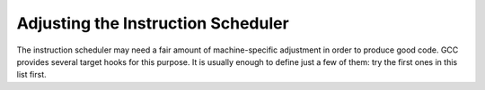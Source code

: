 ..
  Copyright 1988-2021 Free Software Foundation, Inc.
  This is part of the GCC manual.
  For copying conditions, see the GPL license file

.. _scheduling:

Adjusting the Instruction Scheduler
***********************************

The instruction scheduler may need a fair amount of machine-specific
adjustment in order to produce good code.  GCC provides several target
hooks for this purpose.  It is usually enough to define just a few of
them: try the first ones in this list first.

.. function:: int TARGET_SCHED_ISSUE_RATE (void)

  .. hook-start:TARGET_SCHED_ISSUE_RATE

  This hook returns the maximum number of instructions that can ever
  issue at the same time on the target machine.  The default is one.
  Although the insn scheduler can define itself the possibility of issue
  an insn on the same cycle, the value can serve as an additional
  constraint to issue insns on the same simulated processor cycle (see
  hooks :samp:`TARGET_SCHED_REORDER` and :samp:`TARGET_SCHED_REORDER2`).
  This value must be constant over the entire compilation.  If you need
  it to vary depending on what the instructions are, you must use
  :samp:`TARGET_SCHED_VARIABLE_ISSUE`.

.. hook-end

.. function:: int TARGET_SCHED_VARIABLE_ISSUE (FILE *file, int verbose, rtx_insn *insn, int more)

  .. hook-start:TARGET_SCHED_VARIABLE_ISSUE

  This hook is executed by the scheduler after it has scheduled an insn
  from the ready list.  It should return the number of insns which can
  still be issued in the current cycle.  The default is
  :samp:`{more} - 1` for insns other than ``CLOBBER`` and
  ``USE``, which normally are not counted against the issue rate.
  You should define this hook if some insns take more machine resources
  than others, so that fewer insns can follow them in the same cycle.
  :samp:`{file}` is either a null pointer, or a stdio stream to write any
  debug output to.  :samp:`{verbose}` is the verbose level provided by
  :option:`-fsched-verbose-`:samp:`{n}`.  :samp:`{insn}` is the instruction that
  was scheduled.

.. hook-end

.. function:: int TARGET_SCHED_ADJUST_COST (rtx_insn *insn, int dep_type1, rtx_insn *dep_insn, int cost, unsigned int dw)

  .. hook-start:TARGET_SCHED_ADJUST_COST

  This function corrects the value of :samp:`{cost}` based on the
  relationship between :samp:`{insn}` and :samp:`{dep_insn}` through a
  dependence of type dep_type, and strength :samp:`{dw}`.  It should return the new
  value.  The default is to make no adjustment to :samp:`{cost}`.  This can be
  used for example to specify to the scheduler using the traditional pipeline
  description that an output- or anti-dependence does not incur the same cost
  as a data-dependence.  If the scheduler using the automaton based pipeline
  description, the cost of anti-dependence is zero and the cost of
  output-dependence is maximum of one and the difference of latency
  times of the first and the second insns.  If these values are not
  acceptable, you could use the hook to modify them too.  See also
  see :ref:`processor-pipeline-description`.

.. hook-end

.. function:: int TARGET_SCHED_ADJUST_PRIORITY (rtx_insn *insn, int priority)

  .. hook-start:TARGET_SCHED_ADJUST_PRIORITY

  This hook adjusts the integer scheduling priority :samp:`{priority}` of
  :samp:`{insn}`.  It should return the new priority.  Increase the priority to
  execute :samp:`{insn}` earlier, reduce the priority to execute :samp:`{insn}`
  later.  Do not define this hook if you do not need to adjust the
  scheduling priorities of insns.

.. hook-end

.. function:: int TARGET_SCHED_REORDER (FILE *file, int verbose, rtx_insn **ready, int *n_readyp, int clock)

  .. hook-start:TARGET_SCHED_REORDER

  This hook is executed by the scheduler after it has scheduled the ready
  list, to allow the machine description to reorder it (for example to
  combine two small instructions together on :samp:`VLIW` machines).
  :samp:`{file}` is either a null pointer, or a stdio stream to write any
  debug output to.  :samp:`{verbose}` is the verbose level provided by
  :option:`-fsched-verbose-`:samp:`{n}`.  :samp:`{ready}` is a pointer to the ready
  list of instructions that are ready to be scheduled.  :samp:`{n_readyp}` is
  a pointer to the number of elements in the ready list.  The scheduler
  reads the ready list in reverse order, starting with
  :samp:`{ready}` [ :samp:`{*n_readyp}` - 1] and going to :samp:`{ready}` [0].  :samp:`{clock}`
  is the timer tick of the scheduler.  You may modify the ready list and
  the number of ready insns.  The return value is the number of insns that
  can issue this cycle; normally this is just ``issue_rate``.  See also
  :samp:`TARGET_SCHED_REORDER2`.

.. hook-end

.. function:: int TARGET_SCHED_REORDER2 (FILE *file, int verbose, rtx_insn **ready, int *n_readyp, int clock)

  .. hook-start:TARGET_SCHED_REORDER2

  Like :samp:`TARGET_SCHED_REORDER`, but called at a different time.  That
  function is called whenever the scheduler starts a new cycle.  This one
  is called once per iteration over a cycle, immediately after
  :samp:`TARGET_SCHED_VARIABLE_ISSUE`; it can reorder the ready list and
  return the number of insns to be scheduled in the same cycle.  Defining
  this hook can be useful if there are frequent situations where
  scheduling one insn causes other insns to become ready in the same
  cycle.  These other insns can then be taken into account properly.

.. hook-end

.. function:: bool TARGET_SCHED_MACRO_FUSION_P (void)

  .. hook-start:TARGET_SCHED_MACRO_FUSION_P

  This hook is used to check whether target platform supports macro fusion.

.. hook-end

.. function:: bool TARGET_SCHED_MACRO_FUSION_PAIR_P (rtx_insn *prev, rtx_insn *curr)

  .. hook-start:TARGET_SCHED_MACRO_FUSION_PAIR_P

  This hook is used to check whether two insns should be macro fused for
  a target microarchitecture. If this hook returns true for the given insn pair
  ( :samp:`{prev}` and :samp:`{curr}` ), the scheduler will put them into a sched
  group, and they will not be scheduled apart.  The two insns will be either
  two SET insns or a compare and a conditional jump and this hook should
  validate any dependencies needed to fuse the two insns together.

.. hook-end

.. function:: void TARGET_SCHED_DEPENDENCIES_EVALUATION_HOOK (rtx_insn *head, rtx_insn *tail)

  .. hook-start:TARGET_SCHED_DEPENDENCIES_EVALUATION_HOOK

  This hook is called after evaluation forward dependencies of insns in
  chain given by two parameter values ( :samp:`{head}` and :samp:`{tail}`
  correspondingly) but before insns scheduling of the insn chain.  For
  example, it can be used for better insn classification if it requires
  analysis of dependencies.  This hook can use backward and forward
  dependencies of the insn scheduler because they are already
  calculated.

.. hook-end

.. function:: void TARGET_SCHED_INIT (FILE *file, int verbose, int max_ready)

  .. hook-start:TARGET_SCHED_INIT

  This hook is executed by the scheduler at the beginning of each block of
  instructions that are to be scheduled.  :samp:`{file}` is either a null
  pointer, or a stdio stream to write any debug output to.  :samp:`{verbose}`
  is the verbose level provided by :option:`-fsched-verbose-`:samp:`{n}`.
  :samp:`{max_ready}` is the maximum number of insns in the current scheduling
  region that can be live at the same time.  This can be used to allocate
  scratch space if it is needed, e.g. by :samp:`TARGET_SCHED_REORDER`.

.. hook-end

.. function:: void TARGET_SCHED_FINISH (FILE *file, int verbose)

  .. hook-start:TARGET_SCHED_FINISH

  This hook is executed by the scheduler at the end of each block of
  instructions that are to be scheduled.  It can be used to perform
  cleanup of any actions done by the other scheduling hooks.  :samp:`{file}`
  is either a null pointer, or a stdio stream to write any debug output
  to.  :samp:`{verbose}` is the verbose level provided by
  :option:`-fsched-verbose-`:samp:`{n}`.

.. hook-end

.. function:: void TARGET_SCHED_INIT_GLOBAL (FILE *file, int verbose, int old_max_uid)

  .. hook-start:TARGET_SCHED_INIT_GLOBAL

  This hook is executed by the scheduler after function level initializations.
  :samp:`{file}` is either a null pointer, or a stdio stream to write any debug output to.
  :samp:`{verbose}` is the verbose level provided by :option:`-fsched-verbose-`:samp:`{n}`.
  :samp:`{old_max_uid}` is the maximum insn uid when scheduling begins.

.. hook-end

.. function:: void TARGET_SCHED_FINISH_GLOBAL (FILE *file, int verbose)

  .. hook-start:TARGET_SCHED_FINISH_GLOBAL

  This is the cleanup hook corresponding to ``TARGET_SCHED_INIT_GLOBAL``.
  :samp:`{file}` is either a null pointer, or a stdio stream to write any debug output to.
  :samp:`{verbose}` is the verbose level provided by :option:`-fsched-verbose-`:samp:`{n}`.

.. hook-end

.. function:: rtx TARGET_SCHED_DFA_PRE_CYCLE_INSN (void)

  .. hook-start:TARGET_SCHED_DFA_PRE_CYCLE_INSN

  The hook returns an RTL insn.  The automaton state used in the
  pipeline hazard recognizer is changed as if the insn were scheduled
  when the new simulated processor cycle starts.  Usage of the hook may
  simplify the automaton pipeline description for some VLIW
  processors.  If the hook is defined, it is used only for the automaton
  based pipeline description.  The default is not to change the state
  when the new simulated processor cycle starts.

.. hook-end

.. function:: void TARGET_SCHED_INIT_DFA_PRE_CYCLE_INSN (void)

  .. hook-start:TARGET_SCHED_INIT_DFA_PRE_CYCLE_INSN

  The hook can be used to initialize data used by the previous hook.

.. hook-end

.. function:: rtx_insn * TARGET_SCHED_DFA_POST_CYCLE_INSN (void)

  .. hook-start:TARGET_SCHED_DFA_POST_CYCLE_INSN

  The hook is analogous to :samp:`TARGET_SCHED_DFA_PRE_CYCLE_INSN` but used
  to changed the state as if the insn were scheduled when the new
  simulated processor cycle finishes.

.. hook-end

.. function:: void TARGET_SCHED_INIT_DFA_POST_CYCLE_INSN (void)

  .. hook-start:TARGET_SCHED_INIT_DFA_POST_CYCLE_INSN

  The hook is analogous to :samp:`TARGET_SCHED_INIT_DFA_PRE_CYCLE_INSN` but
  used to initialize data used by the previous hook.

.. hook-end

.. function:: void TARGET_SCHED_DFA_PRE_ADVANCE_CYCLE (void)

  .. hook-start:TARGET_SCHED_DFA_PRE_ADVANCE_CYCLE

  The hook to notify target that the current simulated cycle is about to finish.
  The hook is analogous to :samp:`TARGET_SCHED_DFA_PRE_CYCLE_INSN` but used
  to change the state in more complicated situations - e.g., when advancing
  state on a single insn is not enough.

.. hook-end

.. function:: void TARGET_SCHED_DFA_POST_ADVANCE_CYCLE (void)

  .. hook-start:TARGET_SCHED_DFA_POST_ADVANCE_CYCLE

  The hook to notify target that new simulated cycle has just started.
  The hook is analogous to :samp:`TARGET_SCHED_DFA_POST_CYCLE_INSN` but used
  to change the state in more complicated situations - e.g., when advancing
  state on a single insn is not enough.

.. hook-end

.. function:: int TARGET_SCHED_FIRST_CYCLE_MULTIPASS_DFA_LOOKAHEAD (void)

  .. hook-start:TARGET_SCHED_FIRST_CYCLE_MULTIPASS_DFA_LOOKAHEAD

  This hook controls better choosing an insn from the ready insn queue
  for the DFA-based insn scheduler.  Usually the scheduler
  chooses the first insn from the queue.  If the hook returns a positive
  value, an additional scheduler code tries all permutations of
  :samp:`TARGET_SCHED_FIRST_CYCLE_MULTIPASS_DFA_LOOKAHEAD ()`
  subsequent ready insns to choose an insn whose issue will result in
  maximal number of issued insns on the same cycle.  For the
  VLIW processor, the code could actually solve the problem of
  packing simple insns into the VLIW insn.  Of course, if the
  rules of VLIW packing are described in the automaton.

  This code also could be used for superscalar RISC
  processors.  Let us consider a superscalar RISC processor
  with 3 pipelines.  Some insns can be executed in pipelines :samp:`{A}` or
  :samp:`{B}`, some insns can be executed only in pipelines :samp:`{B}` or
  :samp:`{C}`, and one insn can be executed in pipeline :samp:`{B}`.  The
  processor may issue the 1st insn into :samp:`{A}` and the 2nd one into
  :samp:`{B}`.  In this case, the 3rd insn will wait for freeing :samp:`{B}`
  until the next cycle.  If the scheduler issues the 3rd insn the first,
  the processor could issue all 3 insns per cycle.

  Actually this code demonstrates advantages of the automaton based
  pipeline hazard recognizer.  We try quickly and easy many insn
  schedules to choose the best one.

  The default is no multipass scheduling.

.. hook-end

.. function:: int TARGET_SCHED_FIRST_CYCLE_MULTIPASS_DFA_LOOKAHEAD_GUARD (rtx_insn *insn, int ready_index)

  .. hook-start:TARGET_SCHED_FIRST_CYCLE_MULTIPASS_DFA_LOOKAHEAD_GUARD

  This hook controls what insns from the ready insn queue will be
  considered for the multipass insn scheduling.  If the hook returns
  zero for :samp:`{insn}`, the insn will be considered in multipass scheduling.
  Positive return values will remove :samp:`{insn}` from consideration on
  the current round of multipass scheduling.
  Negative return values will remove :samp:`{insn}` from consideration for given
  number of cycles.
  Backends should be careful about returning non-zero for highest priority
  instruction at position 0 in the ready list.  :samp:`{ready_index}` is passed
  to allow backends make correct judgements.

  The default is that any ready insns can be chosen to be issued.

.. hook-end

.. function:: void TARGET_SCHED_FIRST_CYCLE_MULTIPASS_BEGIN (void *data, signed char *ready_try, int n_ready, bool first_cycle_insn_p)

  .. hook-start:TARGET_SCHED_FIRST_CYCLE_MULTIPASS_BEGIN

  This hook prepares the target backend for a new round of multipass
  scheduling.

.. hook-end

.. function:: void TARGET_SCHED_FIRST_CYCLE_MULTIPASS_ISSUE (void *data, signed char *ready_try, int n_ready, rtx_insn *insn, const void *prev_data)

  .. hook-start:TARGET_SCHED_FIRST_CYCLE_MULTIPASS_ISSUE

  This hook is called when multipass scheduling evaluates instruction INSN.

.. hook-end

.. function:: void TARGET_SCHED_FIRST_CYCLE_MULTIPASS_BACKTRACK (const void *data, signed char *ready_try, int n_ready)

  .. hook-start:TARGET_SCHED_FIRST_CYCLE_MULTIPASS_BACKTRACK

  This is called when multipass scheduling backtracks from evaluation of
  an instruction.

.. hook-end

.. function:: void TARGET_SCHED_FIRST_CYCLE_MULTIPASS_END (const void *data)

  .. hook-start:TARGET_SCHED_FIRST_CYCLE_MULTIPASS_END

  This hook notifies the target about the result of the concluded current
  round of multipass scheduling.

.. hook-end

.. function:: void TARGET_SCHED_FIRST_CYCLE_MULTIPASS_INIT (void *data)

  .. hook-start:TARGET_SCHED_FIRST_CYCLE_MULTIPASS_INIT

  This hook initializes target-specific data used in multipass scheduling.

.. hook-end

.. function:: void TARGET_SCHED_FIRST_CYCLE_MULTIPASS_FINI (void *data)

  .. hook-start:TARGET_SCHED_FIRST_CYCLE_MULTIPASS_FINI

  This hook finalizes target-specific data used in multipass scheduling.

.. hook-end

.. function:: int TARGET_SCHED_DFA_NEW_CYCLE (FILE *dump, int verbose, rtx_insn *insn, int last_clock, int clock, int *sort_p)

  .. hook-start:TARGET_SCHED_DFA_NEW_CYCLE

  This hook is called by the insn scheduler before issuing :samp:`{insn}`
  on cycle :samp:`{clock}`.  If the hook returns nonzero,
  :samp:`{insn}` is not issued on this processor cycle.  Instead,
  the processor cycle is advanced.  If \* :samp:`{sort_p}`
  is zero, the insn ready queue is not sorted on the new cycle
  start as usually.  :samp:`{dump}` and :samp:`{verbose}` specify the file and
  verbosity level to use for debugging output.
  :samp:`{last_clock}` and :samp:`{clock}` are, respectively, the
  processor cycle on which the previous insn has been issued,
  and the current processor cycle.

.. hook-end

.. function:: bool TARGET_SCHED_IS_COSTLY_DEPENDENCE (struct _dep *_dep, int cost, int distance)

  .. hook-start:TARGET_SCHED_IS_COSTLY_DEPENDENCE

  This hook is used to define which dependences are considered costly by
  the target, so costly that it is not advisable to schedule the insns that
  are involved in the dependence too close to one another.  The parameters
  to this hook are as follows:  The first parameter :samp:`{_dep}` is the dependence
  being evaluated.  The second parameter :samp:`{cost}` is the cost of the
  dependence as estimated by the scheduler, and the third
  parameter :samp:`{distance}` is the distance in cycles between the two insns.
  The hook returns ``true`` if considering the distance between the two
  insns the dependence between them is considered costly by the target,
  and ``false`` otherwise.

  Defining this hook can be useful in multiple-issue out-of-order machines,
  where (a) it's practically hopeless to predict the actual data/resource
  delays, however: (b) there's a better chance to predict the actual grouping
  that will be formed, and (c) correctly emulating the grouping can be very
  important.  In such targets one may want to allow issuing dependent insns
  closer to one another---i.e., closer than the dependence distance;  however,
  not in cases of 'costly dependences', which this hooks allows to define.

.. hook-end

.. function:: void TARGET_SCHED_H_I_D_EXTENDED (void)

  .. hook-start:TARGET_SCHED_H_I_D_EXTENDED

  This hook is called by the insn scheduler after emitting a new instruction to
  the instruction stream.  The hook notifies a target backend to extend its
  per instruction data structures.

.. hook-end

.. function:: void * TARGET_SCHED_ALLOC_SCHED_CONTEXT (void)

  .. hook-start:TARGET_SCHED_ALLOC_SCHED_CONTEXT

  Return a pointer to a store large enough to hold target scheduling context.

.. hook-end

.. function:: void TARGET_SCHED_INIT_SCHED_CONTEXT (void *tc, bool clean_p)

  .. hook-start:TARGET_SCHED_INIT_SCHED_CONTEXT

  Initialize store pointed to by :samp:`{tc}` to hold target scheduling context.
  It :samp:`{clean_p}` is true then initialize :samp:`{tc}` as if scheduler is at the
  beginning of the block.  Otherwise, copy the current context into :samp:`{tc}`.

.. hook-end

.. function:: void TARGET_SCHED_SET_SCHED_CONTEXT (void *tc)

  .. hook-start:TARGET_SCHED_SET_SCHED_CONTEXT

  Copy target scheduling context pointed to by :samp:`{tc}` to the current context.

.. hook-end

.. function:: void TARGET_SCHED_CLEAR_SCHED_CONTEXT (void *tc)

  .. hook-start:TARGET_SCHED_CLEAR_SCHED_CONTEXT

  Deallocate internal data in target scheduling context pointed to by :samp:`{tc}`.

.. hook-end

.. function:: void TARGET_SCHED_FREE_SCHED_CONTEXT (void *tc)

  .. hook-start:TARGET_SCHED_FREE_SCHED_CONTEXT

  Deallocate a store for target scheduling context pointed to by :samp:`{tc}`.

.. hook-end

.. function:: int TARGET_SCHED_SPECULATE_INSN (rtx_insn *insn, unsigned int dep_status, rtx *new_pat)

  .. hook-start:TARGET_SCHED_SPECULATE_INSN

  This hook is called by the insn scheduler when :samp:`{insn}` has only
  speculative dependencies and therefore can be scheduled speculatively.
  The hook is used to check if the pattern of :samp:`{insn}` has a speculative
  version and, in case of successful check, to generate that speculative
  pattern.  The hook should return 1, if the instruction has a speculative form,
  or -1, if it doesn't.  :samp:`{request}` describes the type of requested
  speculation.  If the return value equals 1 then :samp:`{new_pat}` is assigned
  the generated speculative pattern.

.. hook-end

.. function:: bool TARGET_SCHED_NEEDS_BLOCK_P (unsigned int dep_status)

  .. hook-start:TARGET_SCHED_NEEDS_BLOCK_P

  This hook is called by the insn scheduler during generation of recovery code
  for :samp:`{insn}`.  It should return ``true``, if the corresponding check
  instruction should branch to recovery code, or ``false`` otherwise.

.. hook-end

.. function:: rtx TARGET_SCHED_GEN_SPEC_CHECK (rtx_insn *insn, rtx_insn *label, unsigned int ds)

  .. hook-start:TARGET_SCHED_GEN_SPEC_CHECK

  This hook is called by the insn scheduler to generate a pattern for recovery
  check instruction.  If :samp:`{mutate_p}` is zero, then :samp:`{insn}` is a
  speculative instruction for which the check should be generated.
  :samp:`{label}` is either a label of a basic block, where recovery code should
  be emitted, or a null pointer, when requested check doesn't branch to
  recovery code (a simple check).  If :samp:`{mutate_p}` is nonzero, then
  a pattern for a branchy check corresponding to a simple check denoted by
  :samp:`{insn}` should be generated.  In this case :samp:`{label}` can't be null.

.. hook-end

.. function:: void TARGET_SCHED_SET_SCHED_FLAGS (struct spec_info_def *spec_info)

  .. hook-start:TARGET_SCHED_SET_SCHED_FLAGS

  This hook is used by the insn scheduler to find out what features should be
  enabled/used.
  The structure \* :samp:`{spec_info}` should be filled in by the target.
  The structure describes speculation types that can be used in the scheduler.

.. hook-end

.. function:: bool TARGET_SCHED_CAN_SPECULATE_INSN (rtx_insn *insn)

  .. hook-start:TARGET_SCHED_CAN_SPECULATE_INSN

  Some instructions should never be speculated by the schedulers, usually
   because the instruction is too expensive to get this wrong.  Often such
   instructions have long latency, and often they are not fully modeled in the
   pipeline descriptions.  This hook should return ``false`` if :samp:`{insn}`
   should not be speculated.

.. hook-end

.. function:: int TARGET_SCHED_SMS_RES_MII (struct ddg *g)

  .. hook-start:TARGET_SCHED_SMS_RES_MII

  This hook is called by the swing modulo scheduler to calculate a
  resource-based lower bound which is based on the resources available in
  the machine and the resources required by each instruction.  The target
  backend can use :samp:`{g}` to calculate such bound.  A very simple lower
  bound will be used in case this hook is not implemented: the total number
  of instructions divided by the issue rate.

.. hook-end

.. function:: bool TARGET_SCHED_DISPATCH (rtx_insn *insn, int x)

  .. hook-start:TARGET_SCHED_DISPATCH

  This hook is called by Haifa Scheduler.  It returns true if dispatch scheduling
  is supported in hardware and the condition specified in the parameter is true.

.. hook-end

.. function:: void TARGET_SCHED_DISPATCH_DO (rtx_insn *insn, int x)

  .. hook-start:TARGET_SCHED_DISPATCH_DO

  This hook is called by Haifa Scheduler.  It performs the operation specified
  in its second parameter.

.. hook-end

.. c:var:: bool TARGET_SCHED_EXPOSED_PIPELINE

  .. hook-start:TARGET_SCHED_EXPOSED_PIPELINE

  True if the processor has an exposed pipeline, which means that not just
  the order of instructions is important for correctness when scheduling, but
  also the latencies of operations.

.. hook-end

.. function:: int TARGET_SCHED_REASSOCIATION_WIDTH (unsigned int opc, machine_mode mode)

  .. hook-start:TARGET_SCHED_REASSOCIATION_WIDTH

  This hook is called by tree reassociator to determine a level of
  parallelism required in output calculations chain.

.. hook-end

.. function:: void TARGET_SCHED_FUSION_PRIORITY (rtx_insn *insn, int max_pri, int *fusion_pri, int *pri)

  .. hook-start:TARGET_SCHED_FUSION_PRIORITY

  This hook is called by scheduling fusion pass.  It calculates fusion
  priorities for each instruction passed in by parameter.  The priorities
  are returned via pointer parameters.

  :samp:`{insn}` is the instruction whose priorities need to be calculated.
  :samp:`{max_pri}` is the maximum priority can be returned in any cases.
  :samp:`{fusion_pri}` is the pointer parameter through which :samp:`{insn}` 's
  fusion priority should be calculated and returned.
  :samp:`{pri}` is the pointer parameter through which :samp:`{insn}` 's priority
  should be calculated and returned.

  Same :samp:`{fusion_pri}` should be returned for instructions which should
  be scheduled together.  Different :samp:`{pri}` should be returned for
  instructions with same :samp:`{fusion_pri}`.  :samp:`{fusion_pri}` is the major
  sort key, :samp:`{pri}` is the minor sort key.  All instructions will be
  scheduled according to the two priorities.  All priorities calculated
  should be between 0 (exclusive) and :samp:`{max_pri}` (inclusive).  To avoid
  false dependencies, :samp:`{fusion_pri}` of instructions which need to be
  scheduled together should be smaller than :samp:`{fusion_pri}` of irrelevant
  instructions.

  Given below example:

  .. code-block:: c++

        ldr r10, [r1, 4]
        add r4, r4, r10
        ldr r15, [r2, 8]
        sub r5, r5, r15
        ldr r11, [r1, 0]
        add r4, r4, r11
        ldr r16, [r2, 12]
        sub r5, r5, r16

  On targets like ARM/AArch64, the two pairs of consecutive loads should be
  merged.  Since peephole2 pass can't help in this case unless consecutive
  loads are actually next to each other in instruction flow.  That's where
  this scheduling fusion pass works.  This hook calculates priority for each
  instruction based on its fustion type, like:

  .. code-block:: c++

        ldr r10, [r1, 4]  ; fusion_pri=99,  pri=96
        add r4, r4, r10   ; fusion_pri=100, pri=100
        ldr r15, [r2, 8]  ; fusion_pri=98,  pri=92
        sub r5, r5, r15   ; fusion_pri=100, pri=100
        ldr r11, [r1, 0]  ; fusion_pri=99,  pri=100
        add r4, r4, r11   ; fusion_pri=100, pri=100
        ldr r16, [r2, 12] ; fusion_pri=98,  pri=88
        sub r5, r5, r16   ; fusion_pri=100, pri=100

  Scheduling fusion pass then sorts all ready to issue instructions according
  to the priorities.  As a result, instructions of same fusion type will be
  pushed together in instruction flow, like:

  .. code-block:: c++

        ldr r11, [r1, 0]
        ldr r10, [r1, 4]
        ldr r15, [r2, 8]
        ldr r16, [r2, 12]
        add r4, r4, r10
        sub r5, r5, r15
        add r4, r4, r11
        sub r5, r5, r16

  Now peephole2 pass can simply merge the two pairs of loads.

  Since scheduling fusion pass relies on peephole2 to do real fusion
  work, it is only enabled by default when peephole2 is in effect.

  This is firstly introduced on ARM/AArch64 targets, please refer to
  the hook implementation for how different fusion types are supported.

.. hook-end

.. function:: void TARGET_EXPAND_DIVMOD_LIBFUNC (rtx libfunc, machine_mode mode, rtx op0, rtx op1, rtx *quot, rtx *rem)

  .. hook-start:TARGET_EXPAND_DIVMOD_LIBFUNC

  Define this hook for enabling divmod transform if the port does not have
  hardware divmod insn but defines target-specific divmod libfuncs.

.. hook-end